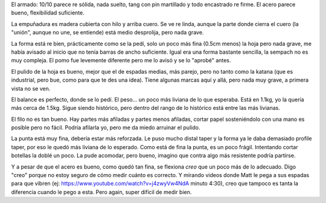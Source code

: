 
El armado: 10/10 parece re sólida, nada suelto, tang con pin martillado y todo encastrado re firme. El acero parece bueno, flexibilidad suficiente.

La empuñadura es madera cubierta con hilo y arriba cuero. Se ve re linda, aunque la parte donde cierra el cuero (la "unión", aunque no une, se entiende) está medio desprolija, pero nada grave.

La forma está re bien, prácticamente como se la pedí, solo un poco más fina (0.5cm menos) la hoja pero nada grave, me había avisado al inicio que no tenía barras de ancho suficiente. Igual era una forma bastante sencilla, la sempach no es muy compleja. El pomo fue levemente diferente pero me lo avisó y se lo "aprobé" antes.

El pulido de la hoja es bueno, mejor que el de espadas medias, más parejo, pero no tanto como la katana (que es industrial, pero bue, como para que te des una idea). Tiene algunas marcas aquí y allá, pero nada muy grave, a primera vista no se ven.

El balance es perfecto, donde se lo pedí. El peso... un poco más liviana de lo que esperaba. Está en 1.1kg, yo la quería más cerca de 1.5kg. Sigue siendo histórico, pero dentro del rango de lo histórico está entre las más livianas.

El filo no es tan bueno. Hay partes más afiladas y partes menos afiladas, cortar papel sosteniéndolo con una mano es posible pero no fácil. Podría afilarla yo, pero me da miedo arruinar el pulido.

La punta está muy fina, debería estar más reforzada. Le puso mucho distal taper y la forma ya le daba demasiado profile taper, por eso le quedó más liviana de lo esperado. Como está de fina la punta, es un poco frágil. Intentando cortar botellas la doblé un poco. La pude acomodar, pero bueno, imagino que contra algo más resistente podría partirse.

Y a pesar de que el acero es bueno, como quedó tan fina, se flexiona *creo* que un poco más de lo adecuado. Digo "creo" porque no estoy seguro de cómo medir cuánto es correcto. Y mirando videos donde Matt le pega a sus espadas para que vibren (ej: https://www.youtube.com/watch?v=j4zwyVw4NdA minuto 4:30), creo que tampoco es tanta la diferencia cuando le pego a esta. Pero again, super difícil de medir bien.
